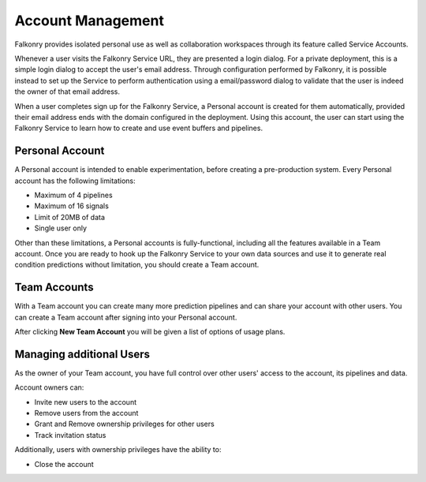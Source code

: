 Account Management
===================
Falkonry provides isolated personal use as well as collaboration workspaces through its
feature called Service Accounts.

Whenever a user visits the Falkonry Service URL, they are presented a login dialog. For a
private deployment, this is a simple login dialog to accept the user's email address. 
Through configuration performed by Falkonry, it is possible instead to set up the Service
to perform authentication using a email/password dialog to validate that the user is 
indeed the owner of that email address.

When a user completes sign up for the Falkonry Service, a Personal account is created for 
them automatically, provided their email address ends with the domain configured in the 
deployment. Using this account, the user can start using the Falkonry Service to learn how 
to create and use event buffers and pipelines.

Personal Account
----------------

A Personal account is intended to enable experimentation, before creating a 
pre-production system. Every Personal account has the following limitations:

- Maximum of 4 pipelines 
- Maximum of 16 signals
- Limit of 20MB of data
- Single user only

Other than these limitations, a Personal accounts is fully-functional, including all 
the features available in a Team account. Once you are ready to hook up the Falkonry 
Service to your own data sources and use it to generate real condition predictions without 
limitation, you should create a Team account.

Team Accounts
-------------

With a Team account you can create many more prediction pipelines and can share your 
account with other users. You can create a Team account after signing into your Personal 
account.

.. image:: images/create-team.png
   :width: 200px

After clicking **New Team Account** you will be given a list of options of usage plans.

.. image:: images/AccountPayment.png

Managing additional Users
-------------------------

As the owner of your Team account, you have full control over other users' access to the 
account, its pipelines and data. 

.. image:: images/users-menu.png
   :width: 200px

Account owners can:

- Invite new users to the account
- Remove users from the account
- Grant and Remove ownership privileges for other users
- Track invitation status


Additionally, users with ownership privileges have the ability to:

- Close the account
